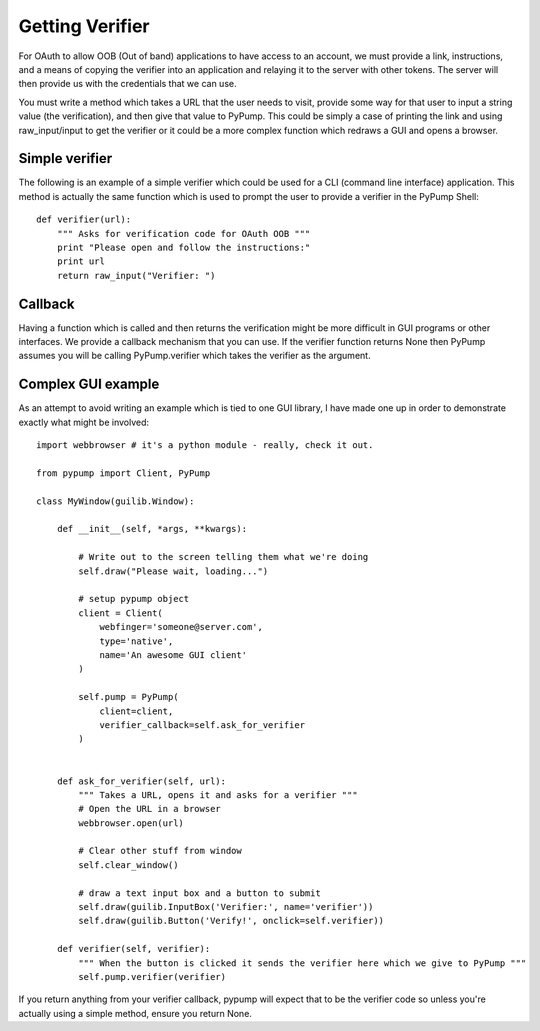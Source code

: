 ================
Getting Verifier
================

For OAuth to allow OOB (Out of band) applications to have access to an account,
we must provide a link, instructions, and a means of copying the verifier into an application
and relaying it to the server with other tokens. The server
will then provide us with the credentials that we can use.

You must write a method which takes a URL that the user needs to visit, provide some 
way for that user to input a string value (the verification), and then give that value to PyPump. This could
be simply a case of printing the link and using raw_input/input to get the verifier or it could
be a more complex function which redraws a GUI and opens a browser. 


Simple verifier
----------------

The following is an example of a simple verifier which could be used for a CLI (command line interface)
application. This method is actually the same function which is used to prompt the user to provide a
verifier in the PyPump Shell::

    def verifier(url):
        """ Asks for verification code for OAuth OOB """
        print "Please open and follow the instructions:"
        print url
        return raw_input("Verifier: ")

Callback
--------

Having a function which is called and then returns the verification might be more
difficult in GUI programs or other interfaces. We provide a callback mechanism that you
can use. If the verifier function returns None then PyPump assumes you will be
calling PyPump.verifier which takes the verifier as the argument.

Complex GUI example
-------------------

As an attempt to avoid writing an example which is tied to one GUI library, I have made
one up in order to demonstrate exactly what might be involved::

    import webbrowser # it's a python module - really, check it out.

    from pypump import Client, PyPump

    class MyWindow(guilib.Window):

        def __init__(self, *args, **kwargs):
            
            # Write out to the screen telling them what we're doing
            self.draw("Please wait, loading...")

            # setup pypump object
            client = Client(
                webfinger='someone@server.com',
                type='native',
                name='An awesome GUI client'
            )

            self.pump = PyPump(
                client=client,
                verifier_callback=self.ask_for_verifier
            )


        def ask_for_verifier(self, url):
            """ Takes a URL, opens it and asks for a verifier """
            # Open the URL in a browser
            webbrowser.open(url)

            # Clear other stuff from window
            self.clear_window()

            # draw a text input box and a button to submit
            self.draw(guilib.InputBox('Verifier:', name='verifier'))
            self.draw(guilib.Button('Verify!', onclick=self.verifier))

        def verifier(self, verifier):
            """ When the button is clicked it sends the verifier here which we give to PyPump """
            self.pump.verifier(verifier)


If you return anything from your verifier callback, pypump will expect that to be
the verifier code so unless you're actually using a simple method, ensure you return
None.
